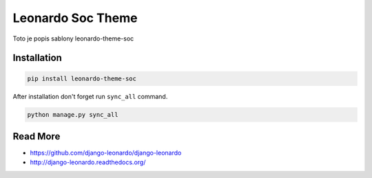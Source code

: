 
=========================
Leonardo Soc Theme
=========================

Toto je popis sablony leonardo-theme-soc

Installation
============

.. code-block:: bash

    pip install leonardo-theme-soc

After installation don't forget run ``sync_all`` command.

.. code-block:: python

    python manage.py sync_all

Read More
=========

* https://github.com/django-leonardo/django-leonardo
* http://django-leonardo.readthedocs.org/
